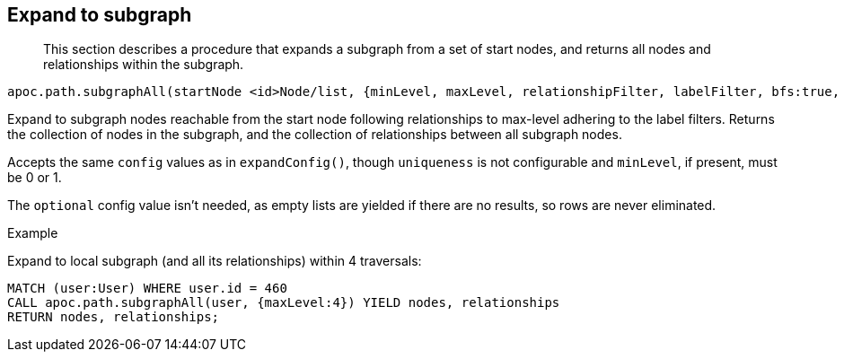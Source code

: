 [[expand-subgraph]]
== Expand to subgraph

[abstract]
--
This section describes a procedure that expands a subgraph from a set of start nodes, and returns all nodes and relationships within the subgraph.
--

----
apoc.path.subgraphAll(startNode <id>Node/list, {minLevel, maxLevel, relationshipFilter, labelFilter, bfs:true, filterStartNode:true, limit:-1}) yield nodes, relationships
----

Expand to subgraph nodes reachable from the start node following relationships to max-level adhering to the label filters.
Returns the collection of nodes in the subgraph, and the collection of relationships between all subgraph nodes.

Accepts the same `config` values as in `expandConfig()`, though `uniqueness` is not configurable and `minLevel`, if present, must be 0 or 1.

The `optional` config value isn't needed, as empty lists are yielded if there are no results, so rows are never eliminated.

.Example

Expand to local subgraph (and all its relationships) within 4 traversals:

[source,cypher]
----
MATCH (user:User) WHERE user.id = 460
CALL apoc.path.subgraphAll(user, {maxLevel:4}) YIELD nodes, relationships
RETURN nodes, relationships;
----
